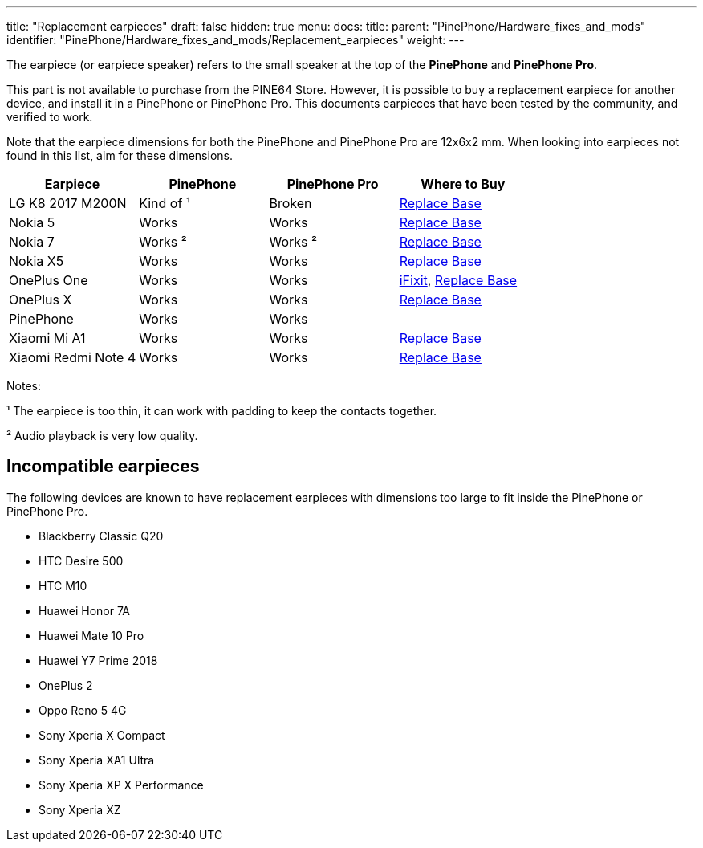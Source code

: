 ---
title: "Replacement earpieces"
draft: false
hidden: true
menu:
  docs:
    title:
    parent: "PinePhone/Hardware_fixes_and_mods"
    identifier: "PinePhone/Hardware_fixes_and_mods/Replacement_earpieces"
    weight: 
---

The earpiece (or earpiece speaker) refers to the small speaker at the top of the **PinePhone** and **PinePhone Pro**.

This part is not available to purchase from the PINE64 Store. However, it is possible to buy a replacement earpiece for another device, and install it in a PinePhone or PinePhone Pro. This documents earpieces that have been tested by the community, and verified to work.

Note that the earpiece dimensions for both the PinePhone and PinePhone Pro are 12x6x2 mm. When looking into earpieces not found in this list, aim for these dimensions.

|===
| Earpiece | PinePhone | PinePhone Pro | Where to Buy

| LG K8 2017 M200N
| Kind of ¹
| Broken
| https://www.replacebase.co.uk/for-lg-k8-2017-m200n-replacement-ear-piece-speaker-oem[Replace Base]

| Nokia 5
| Works
| Works
| https://www.replacebase.co.uk/for-nokia-5-replacement-ear-piece-speaker-with-adhesive-oem[Replace Base]

| Nokia 7
| Works ²
| Works ²
| https://www.replacebase.co.uk/for-nokia-7-replacement-ear-piece-speaker-unit-module-oem[Replace Base]

| Nokia X5
| Works
| Works
| https://www.replacebase.co.uk/for-nokia-x5-replacement-earpiece-speaker-unit-oem[Replace Base]

| OnePlus One
| Works
| Works
| https://www.ifixit.com/products/oneplus-one-earpiece-speaker[iFixit], https://www.replacebase.co.uk/oneplus-one-replacement-earpiece-speaker-original[Replace Base]

| OnePlus X
| Works
| Works
| https://www.replacebase.co.uk/oneplus-x-replacement-earpiece-speaker-original[Replace Base]

| PinePhone
| Works
| Works
|

| Xiaomi Mi A1
| Works
| Works
| https://www.replacebase.co.uk/for-xiaomi-mi-a1-replacement-ear-piece-speaker-oem[Replace Base]

| Xiaomi Redmi Note 4
| Works
| Works
| https://www.replacebase.co.uk/for-xiaomi-redmi-note-4-replacement-ear-piece-speaker-oem[Replace Base]
|===

Notes:

¹ The earpiece is too thin, it can work with padding to keep the contacts together.

² Audio playback is very low quality.

== Incompatible earpieces

The following devices are known to have replacement earpieces with dimensions too large to fit inside the PinePhone or PinePhone Pro.

* Blackberry Classic Q20
* HTC Desire 500
* HTC M10
* Huawei Honor 7A
* Huawei Mate 10 Pro
* Huawei Y7 Prime 2018
* OnePlus 2
* Oppo Reno 5 4G
* Sony Xperia X Compact
* Sony Xperia XA1 Ultra
* Sony Xperia XP X Performance
* Sony Xperia XZ
